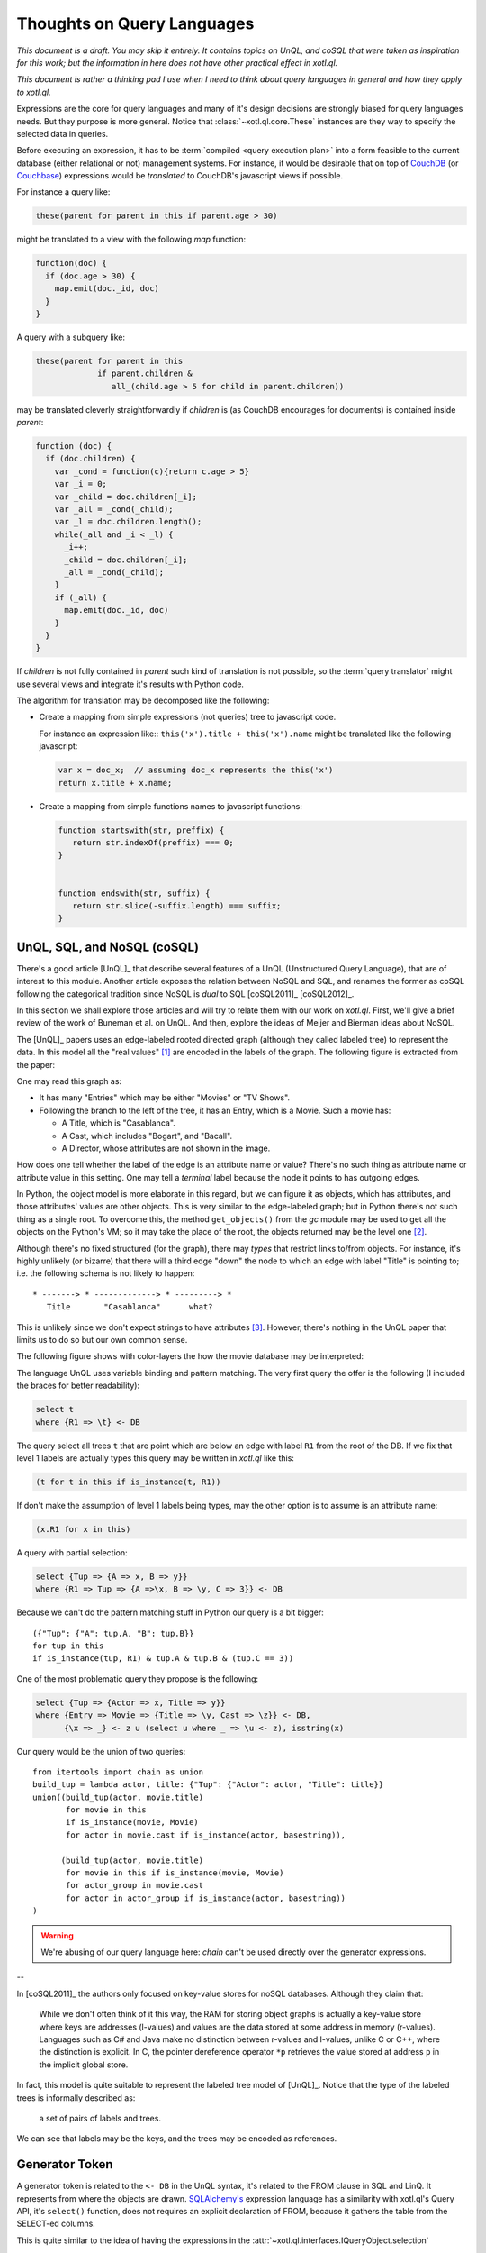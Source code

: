 ===========================
Thoughts on Query Languages
===========================

*This document is a draft. You may skip it entirely. It contains topics on
UnQL, and coSQL that were taken as inspiration for this work; but the
information in here does not have other practical effect in xotl.ql.*

*This document is rather a thinking pad I use when I need to think about query
languages in general and how they apply to xotl.ql.*

Expressions are the core for query languages and many of it's design decisions
are strongly biased for query languages needs. But they purpose is more
general. Notice that :class:`~xotl.ql.core.These` instances are they way to
specify the selected data in queries.

Before executing an expression, it has to be :term:`compiled <query execution
plan>` into a form feasible to the current database (either relational or not)
management systems. For instance, it would be desirable that on top of CouchDB_
(or Couchbase_) expressions would be *translated* to CouchDB's javascript views
if possible.

For instance a query like:

.. code-block:: python

   these(parent for parent in this if parent.age > 30)

might be translated to a view with the following `map` function:

.. code-block:: javascript

   function(doc) {
     if (doc.age > 30) {
       map.emit(doc._id, doc)
     }
   }

A query with a subquery like:

.. code-block:: python

   these(parent for parent in this
                if parent.children &
                   all_(child.age > 5 for child in parent.children))

may be translated cleverly straightforwardly if `children` is (as CouchDB
encourages for documents) is contained inside `parent`:

.. code-block:: javascript

   function (doc) {
     if (doc.children) {
       var _cond = function(c){return c.age > 5}
       var _i = 0;
       var _child = doc.children[_i];
       var _all = _cond(_child);
       var _l = doc.children.length();
       while(_all and _i < _l) {
         _i++;
	 _child = doc.children[_i];
	 _all = _cond(_child);
       }
       if (_all) {
         map.emit(doc._id, doc)
       }
     }
   }

If `children` is not fully contained in `parent` such kind of translation is
not possible, so the :term:`query translator` might use several views and
integrate it's results with Python code.


The algorithm for translation may be decomposed like the following:

- Create a mapping from simple expressions (not queries) tree to javascript
  code.

  For instance an expression like:: ``this('x').title + this('x').name`` might
  be translated like the following javascript:

  .. code-block:: javascript

     var x = doc_x;  // assuming doc_x represents the this('x')
     return x.title + x.name;

- Create a mapping from simple functions names to javascript functions:

  .. code-block:: javascript

     function startswith(str, preffix) {
        return str.indexOf(preffix) === 0;
     }


     function endswith(str, suffix) {
	return str.slice(-suffix.length) === suffix;
     }

.. todo::

   Écrire cette partie



.. _lit-review:

UnQL, SQL, and NoSQL (coSQL)
============================

There's a good article [UnQL]_ that describe several features of a UnQL
(Unstructured Query Language), that are of interest to this module. Another
article exposes the relation between NoSQL and SQL, and renames the former as
coSQL following the categorical tradition since NoSQL is *dual* to SQL
[coSQL2011]_ [coSQL2012]_.

In this section we shall explore those articles and will try to relate them
with our work on `xotl.ql`. First, we'll give a brief review of the work of
Buneman et al. on UnQL. And then, explore the ideas of Meijer and Bierman ideas
about NoSQL.

The [UnQL]_ papers uses an edge-labeled rooted directed graph (although they
called labeled tree) to represent the data. In this model all the "real values"
[#edges]_ are encoded in the labels of the graph. The following figure is
extracted from the paper:

.. image:: figs/unql-data.png

One may read this graph as:

- It has many "Entries" which may be either "Movies" or "TV Shows".

- Following the branch to the left of the tree, it has an Entry, which is a
  Movie. Such a movie has:

  - A Title, which is "Casablanca".
  - A Cast, which includes "Bogart", and "Bacall".
  - A Director, whose attributes are not shown in the image.

How does one tell whether the label of the edge is an attribute name or value?
There's no such thing as attribute name or attribute value in this setting. One
may tell a *terminal* label because the node it points to has outgoing edges.

In Python, the object model is more elaborate in this regard, but we can figure
it as objects, which has attributes, and those attributes' values are other
objects. This is very similar to the edge-labeled graph; but in Python there's
not such thing as a single root. To overcome this, the method ``get_objects()``
from the `gc` module may be used to get all the objects on the Python's VM; so
it may take the place of the root, the objects returned may be the level one
[#one-level-only]_.

Although there's no fixed structured (for the graph), there may *types* that
restrict links to/from objects. For instance, it's highly unlikely (or bizarre)
that there will a third edge "down" the node to which an edge with label
"Title" is pointing to; i.e. the following schema is not likely to happen::

   * -------> * -------------> * ---------> *
      Title       "Casablanca"      what?

This is unlikely since we don't expect strings to have attributes
[#str-python]_. However, there's nothing in the UnQL paper that limits us to do
so but our own common sense.

The following figure shows with color-layers the how the movie database may be
interpreted:

.. image:: figs/unql-data-layers.png

The language UnQL uses variable binding and pattern matching. The very first
query the offer is the following (I included the braces for better
readability):

.. code-block:: unql

   select t
   where {R1 => \t} <- DB

The query select all trees ``t`` that are point which are below an edge with
label ``R1`` from the root of the DB. If we fix that level 1 labels are
actually types this query may be written in `xotl.ql` like this:

.. code-block:: python

   (t for t in this if is_instance(t, R1))

If don't make the assumption of level 1 labels being types, may the other
option is to assume is an attribute name:

.. code-block:: python

   (x.R1 for x in this)


A query with partial selection:

.. code-block:: unql

   select {Tup => {A => x, B => y}}
   where {R1 => Tup => {A =>\x, B => \y, C => 3}} <- DB

Because we can't do the pattern matching stuff in Python our query is a bit
bigger::

  ({"Tup": {"A": tup.A, "B": tup.B}}
  for tup in this
  if is_instance(tup, R1) & tup.A & tup.B & (tup.C == 3))


One of the most problematic query they propose is the following:

.. code-block:: unql

   select {Tup => {Actor => x, Title => y}}
   where {Entry => Movie => {Title => \y, Cast => \z}} <- DB,
         {\x => _} <- z ∪ (select u where _ => \u <- z), isstring(x)

Our query would be the union of two queries::

  from itertools import chain as union
  build_tup = lambda actor, title: {"Tup": {"Actor": actor, "Title": title}}
  union((build_tup(actor, movie.title)
         for movie in this
	 if is_instance(movie, Movie)
	 for actor in movie.cast if is_instance(actor, basestring)),

	(build_tup(actor, movie.title)
	 for movie in this if is_instance(movie, Movie)
	 for actor_group in movie.cast
	 for actor in actor_group if is_instance(actor, basestring))
  )

.. warning::

   We're abusing of our query language here: `chain` can't be used directly
   over the generator expressions.

--


In [coSQL2011]_ the authors only focused on key-value stores for noSQL
databases. Although they claim that:

    While we don't often think of it this way, the RAM for storing object
    graphs is actually a key-value store where keys are addresses (l-values)
    and values are the data stored at some address in memory
    (r-values). Languages such as C# and Java make no distinction between
    r-values and l-values, unlike C or C++, where the distinction is
    explicit. In C, the pointer dereference operator ``*p`` retrieves the value
    stored at address ``p`` in the implicit global store.

In fact, this model is quite suitable to represent the labeled tree model of
[UnQL]_. Notice that the type of the labeled trees is informally described as:

    a set of pairs of labels and trees.

We can see that labels may be the keys, and the trees may be encoded as
references.

Generator Token
===============

A generator token is related to the ``<- DB`` in the UnQL syntax, it's related
to the FROM clause in SQL and LinQ. It represents from where the objects are
drawn. `SQLAlchemy's <SQLAlchemy>`_ expression language has a similarity with
xotl.ql's Query API, it's ``select()`` function, does not requires an explicit
declaration of FROM, because it gathers the table from the SELECT-ed columns.

This is quite similar to the idea of having the expressions in the
:attr:`~xotl.ql.interfaces.IQueryObject.selection`



Footnotes
=========

.. [#edges] Of course, the edges (not its labels) carry very important
	    information: from which object such a label is drawn and to what
	    object it points. In this sense the labeled-edge carries all the
	    information, and if the nodes are somehow identified, it carries
	    the same information as the single Triplet in a RDF_ store.


.. [#one-level-only] Since they are all the objects in the VM, we actually get
		     a one-level only tree with edges between the siblings. But
		     we can search for objects of specific types to be the
		     level one objects.

.. [#str-python] I know, I know... Python's string do have attribute; but
		 what's the point in bringing them to this debate?


.. Links ..

.. _RDFcheck: http://www.w3c.org/Semantics/
.. _CouchDB: http://apache.org/couchdb
.. _Couchbase: http://www.couchbase.com/
